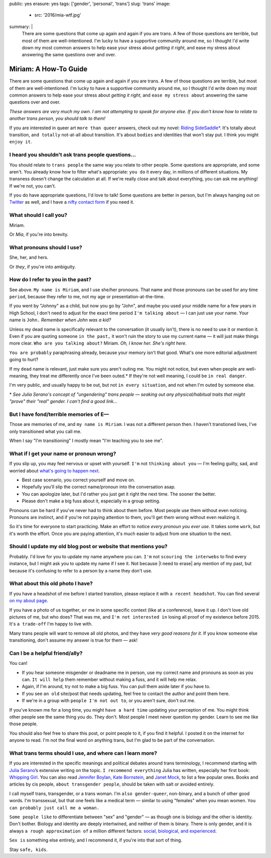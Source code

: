 public: yes
erasure: yes
tags: ['gender', 'personal', 'trans']
slug: 'trans'
image:
  - src: '2016/mia-wtf.jpg'
summary: |
  There are some questions that come up again and again
  if you are trans.
  A few of those questions are terrible,
  but most of them are well-intentioned.
  I'm lucky to have a supportive community around me,
  so I thought I'd write down my most common answers
  to help ease your stress about
  *getting it right*,
  and ease my stress about
  answering the same questions over and over.


Miriam: A How-To Guide
======================

There are some questions that come up again and again
if you are trans.
A few of those questions are terrible,
but most of them are well-intentioned.
I'm lucky to have a supportive community around me,
so I thought I'd write down my most common answers
to help ease your stress about
*getting it right*,
and ``ease my stress about``
answering the same questions over and over.

*These answers are very much my own.
I am not attempting to speak for anyone else.
If you don't know how to relate to another trans person,
you should talk to them!*

If you are interested in queer art
``more than queer`` answers,
check out my novel: `Riding SideSaddle*`_.
It's totally about transition,
``and totally`` not-at-all about transition.
It's about ``bodies`` and identities that won't stay put.
I think you might ``enjoy it``.

.. _`Riding SideSaddle*`: http://ridingsidesaddle.com/


I heard you shouldn't ask trans people questions...
---------------------------------------------------

You should relate to ``trans people``
the same way you relate to other people.
Some questions are appropriate,
and some aren't.
You already know how to filter what's appropriate:
``you do`` it every day,
in millions of different situations.
My transness doesn't change the calculation at all.
If we're really close and talk about everything,
you can ask me anything!
If we're not, you can't.

If ``you`` do have appropriate questions,
I'd love to talk!
Some questions are better in person,
but I'm always hanging out on `Twitter`_ as well,
and I have a `nifty contact form`_ if you need it.

.. _Twitter: http://twitter.com/mirisuzanne
.. _nifty contact form: /contact/


What should I call you?
-----------------------

Miriam.

Or *Mia*,
if you're into brevity.


What pronouns should I use?
---------------------------

She, her, and hers.

Or *they*,
if you're into ambiguity.


How do I refer to you in the past?
----------------------------------

See above.
``My name is Miriam``,
and I use she/her pronouns.
That name and those pronouns can be used for any time ``period``,
because they refer to me,
not my age or presentation-at-the-time.

If you went by "Johnny" as a child,
but now you go by "John",
and maybe you used your middle name for a few years in High School,
I don't need to adjust for the exact time period
``I'm talking about`` —
I can just use your name.
Your name is ``John.``
*Remember when John was a kid?*

Unless my dead name is specifically relevant to the conversation
(it usually isn't),
there is no need to use it or mention it.
Even if you are quoting someone ``in the past,``
it won't ruin the story to use my current name —
it will just make things more clear.
``Who are you talking about?``
Miriam.
*Oh, I know her.
She's right here.*

``You are probably`` paraphrasing already,
because your memory isn't that good.
What's one more editorial adjustment going to hurt?

If my ``dead`` name is relevant,
just make sure you aren't outing me.
You might not notice,
but even when people are well-meaning,
they treat me differently once I've been outed.*
If they're not well meaning,
I could be ``in real danger``.

I'm very public,
and usually happy to be out,
but not ``in every situation``,
and not when I'm outed by someone else.

\*
*See Julia Serano's concept of "ungendering" trans people —
seaking out any physical/habitual traits
that might "prove" their "real" gender.
I can't find a good link...*


But I have fond/terrible memories of E—
---------------------------------------

Those are memories of me,
and ``my name is Miriam``.
I was not a different person then.
I haven't transtioned lives,
I've only transitioned what you call me.

When I say "I'm transitioning"
I mostly mean
"I'm teaching you to see me".


What if I get your name or pronoun wrong?
-----------------------------------------

If you slip up,
you may feel nervous or upset with yourself.
``I'm`` not ``thinking about you`` —
I'm feeling guilty, sad,
and worried about `what's going to happen next`_.

- Best case scenario,
  you correct yourself and move on.
- Hopefully you'll slip the correct name/pronoun
  into the conversation asap.
- You can apologize later,
  but I'd rather you just get it right the next time.
  The sooner the better.
- Please don't make a big fuss about it,
  especially in a group setting.

Pronouns can be hard
if you've never had to think about them before.
Most people use them without even noticing.
Pronouns are instinct,
and if you're not paying attention to them,
you'll get them wrong without even realizing it.

So it's time for everyone to start practicing.
Make an effort to notice *every pronoun you ever use*.
It takes some ``work``,
but it's worth the effort.
Once you are paying attention,
it's much easier to adjust
from one situation to the next.

.. _what's going to happen next: http://www.jennamcwilliams.com/2016/08/07/what-do-to-if-you-use-the-wrong-pronouns-for-me/


Should I update my old blog post or website that mentions you?
--------------------------------------------------------------

Probably.
I'd love for you to update my name anywhere you can.
``I'm`` not ``scouring the interwebs`` to find every instance,
but I might ask you to update my name if I see it.
Not because |I need to erase| any mention of my past,
but because it's confusing to refer to a person by a name they don't use.

.. |I need to erase| raw:: html

  <label for="erasure">I need to erase</label>


What about this old photo I have?
---------------------------------

If you have a headshot of me before I started transtion,
please replace it with ``a recent headshot``.
You can find several `on my about page`_.

If you have a photo of us together,
``or`` me in some specific context
(like at a conference),
leave it up.
I don't love old pictures of me,
but who does?
That was me,
and ``I'm not interested in``
losing all proof of my existence before 2015.
It's ``a trade-off`` I'm happy to live with.

Many trans people will want to remove all old photos,
and they have *very good reasons for it*.
If you know someone else transitioning,
don't assume my answer is true for them — ask!

.. _on my about page: /who/


Can I be a helpful friend/ally?
-------------------------------

You can!

- If you hear someone misgender or deadname me in person,
  use my correct name and pronouns as soon as you can.
  ``It will help`` them remember without making a fuss,
  and it will help me relax.
- Again, if I'm around, try not to make a big fuss.
  You can pull them aside later if you have to.
- If you see ``an old`` site/post that needs updating,
  feel free to contact the author and point them here.
- If we're in a group with ``people I'm not out to``,
  or you aren't sure,
  don't out me.

If you've known me for a long time,
you might ``have a hard time`` updating your perception of me.
You might think other people see the same thing you do.
They don't.
Most people I meet
never question my gender.
Learn to see me like those people.

You should also feel free to share this post,
or point people to it,
if you find it helpful.
I posted it on the internet for anyone to read.
I'm not the final word on anything trans,
but I'm glad to be part of the conversation.


What trans terms should I use, and where can I learn more?
----------------------------------------------------------

If you are interested in the
specific meanings and political debates
around trans terminology,
I recommend starting with
`Julia Serano`_’s extensive writing on the topic.
``I recommend everything`` Julia has written,
especially her first book: `Whipping Girl`_.
You can also read
`Jennifer Boylan`_,
`Kate Bornstein`_,
and `Janet Mock`_,
to list a few popular ones.
Books and articles by cis people,
``about transgender people``,
should be taken with salt or avoided entirely.

I call myself trans, transgender, or a trans woman.
I'm ``also gender-queer``, non-binary, and a bunch of other good words.
I'm transsexual,
but that one feels like a medical term —
similar to using "females" when you mean women.
``You can probably just call me a woman.``

``Some people like`` to differentiate
between "sex" and "gender" —
as though one is biology and the other is identity.
Don't bother.
Biology and identity are deeply intertwined,
and neither of them is binary.
There is only gender,
and it is always ``a rough approximation of``
a million different factors:
`social, biological, and experienced`_.

``Sex is`` something else entirely,
and I recommend it,
if you're into that sort of thing.

Stay ``safe, kids``.

.. _Julia Serano: http://www.juliaserano.com/terminology.html
.. _`social, biological, and experienced`: http://juliaserano.blogspot.com/2013/11/what-is-gender-artifactualism.html
.. _Whipping Girl: https://www.amazon.com/dp/1580056229/ref=pd_lpo_sbs_dp_ss_1/151-5666770-2045969
.. _Jennifer Boylan: http://www.jenniferboylan.net/
.. _Kate Bornstein: http://katebornstein.com/
.. _Janet Mock: http://janetmock.com/
